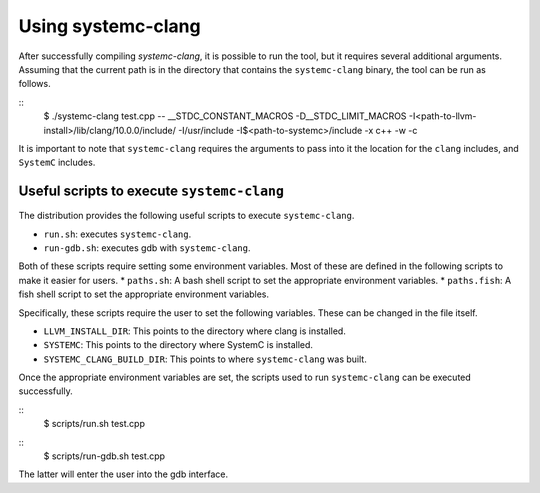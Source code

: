 ====================
Using systemc-clang
====================

After successfully compiling `systemc-clang`, it is possible to run the tool, but it requires several additional arguments.
Assuming that the current path is in the directory that contains the ``systemc-clang`` binary, the tool can be run as follows.

::
  $ ./systemc-clang test.cpp -- __STDC_CONSTANT_MACROS -D__STDC_LIMIT_MACROS  \
  -I<path-to-llvm-install>/lib/clang/10.0.0/include/ -I/usr/include -I$<path-to-systemc>/include \
  -x c++ -w -c

It is important to note that ``systemc-clang`` requires the arguments to pass into it the location for the ``clang`` includes, and ``SystemC`` includes.

Useful scripts to execute ``systemc-clang``
--------------------------------------------

The distribution provides the following useful scripts to execute ``systemc-clang``.

* ``run.sh``: executes ``systemc-clang``.
* ``run-gdb.sh``: executes gdb with ``systemc-clang``.

Both of these scripts require setting some environment variables. 
Most of these are defined in the following scripts to make it easier for users.
* ``paths.sh``: A bash shell script to set the appropriate environment variables.
* ``paths.fish``: A fish shell script to set the appropriate environment variables.

Specifically, these scripts require the user to set the following variables. 
These can be changed in the file itself. 

* ``LLVM_INSTALL_DIR``: This points to the directory where clang is installed. 
* ``SYSTEMC``: This points to the directory where SystemC is installed.
* ``SYSTEMC_CLANG_BUILD_DIR``: This points to where ``systemc-clang`` was built.

Once the appropriate environment variables are set, the scripts used to run ``systemc-clang`` can be executed successfully.

::
  $ scripts/run.sh test.cpp

::
  $ scripts/run-gdb.sh test.cpp 

The latter will enter the user into the gdb interface.
